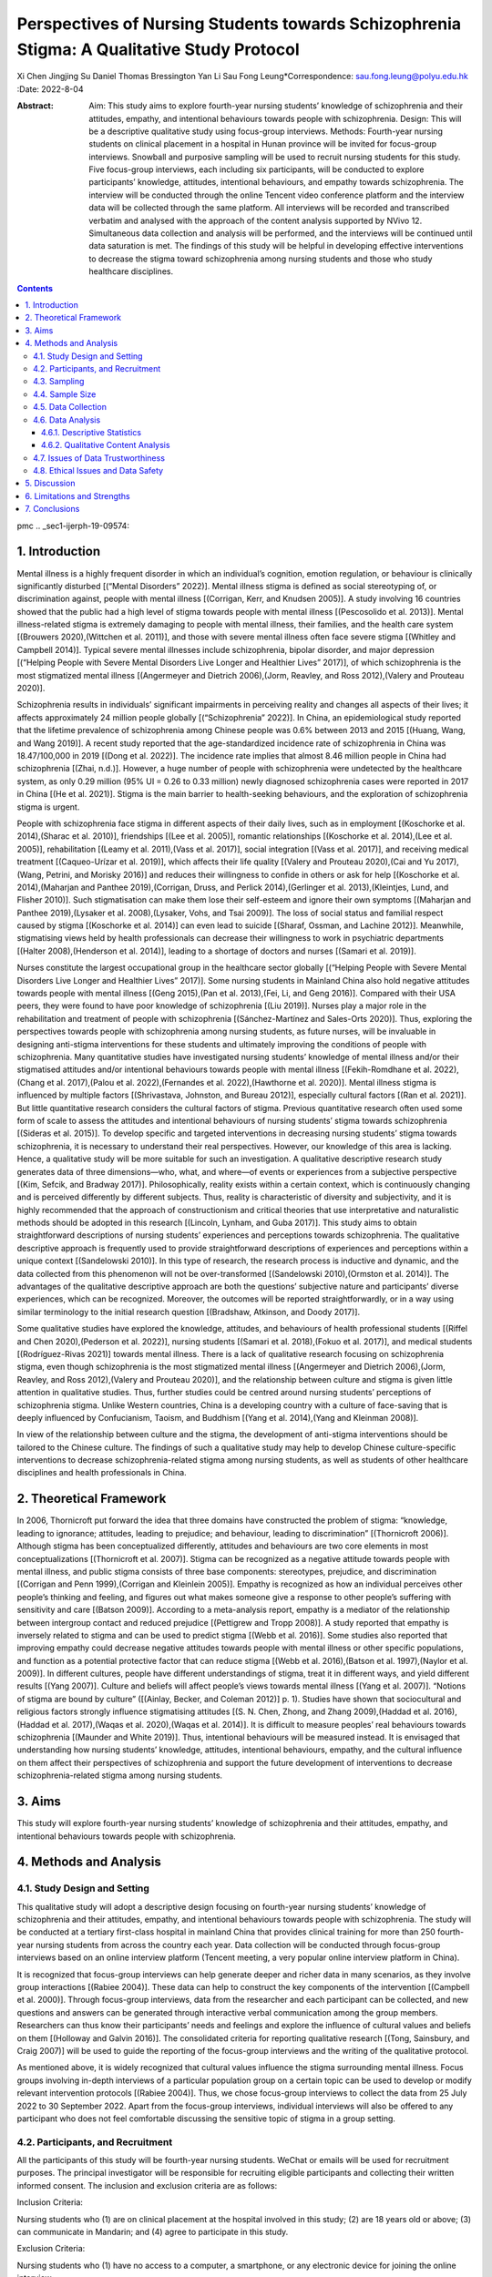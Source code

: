 ===========================================================================================
Perspectives of Nursing Students towards Schizophrenia Stigma: A Qualitative Study Protocol
===========================================================================================

Xi Chen
Jingjing Su
Daniel Thomas Bressington
Yan Li
Sau Fong Leung*Correspondence: sau.fong.leung@polyu.edu.hk
:Date: 2022-8-04

:Abstract:
   Aim: This study aims to explore fourth-year nursing students’
   knowledge of schizophrenia and their attitudes, empathy, and
   intentional behaviours towards people with schizophrenia. Design:
   This will be a descriptive qualitative study using focus-group
   interviews. Methods: Fourth-year nursing students on clinical
   placement in a hospital in Hunan province will be invited for
   focus-group interviews. Snowball and purposive sampling will be used
   to recruit nursing students for this study. Five focus-group
   interviews, each including six participants, will be conducted to
   explore participants’ knowledge, attitudes, intentional behaviours,
   and empathy towards schizophrenia. The interview will be conducted
   through the online Tencent video conference platform and the
   interview data will be collected through the same platform. All
   interviews will be recorded and transcribed verbatim and analysed
   with the approach of the content analysis supported by NVivo 12.
   Simultaneous data collection and analysis will be performed, and the
   interviews will be continued until data saturation is met. The
   findings of this study will be helpful in developing effective
   interventions to decrease the stigma toward schizophrenia among
   nursing students and those who study healthcare disciplines.


.. contents::
   :depth: 3
..

pmc
.. _sec1-ijerph-19-09574:

1. Introduction
===============

Mental illness is a highly frequent disorder in which an individual’s
cognition, emotion regulation, or behaviour is clinically significantly
disturbed [(“Mental Disorders” 2022)]. Mental illness stigma is defined
as social stereotyping of, or discrimination against, people with mental
illness [(Corrigan, Kerr, and Knudsen 2005)]. A study involving 16
countries showed that the public had a high level of stigma towards
people with mental illness [(Pescosolido et al. 2013)]. Mental
illness-related stigma is extremely damaging to people with mental
illness, their families, and the health care system [(Brouwers
2020),(Wittchen et al. 2011)], and those with severe mental illness
often face severe stigma [(Whitley and Campbell 2014)]. Typical severe
mental illnesses include schizophrenia, bipolar disorder, and major
depression [(“Helping People with Severe Mental Disorders Live Longer
and Healthier Lives” 2017)], of which schizophrenia is the most
stigmatized mental illness [(Angermeyer and Dietrich 2006),(Jorm,
Reavley, and Ross 2012),(Valery and Prouteau 2020)].

Schizophrenia results in individuals’ significant impairments in
perceiving reality and changes all aspects of their lives; it affects
approximately 24 million people globally [(“Schizophrenia” 2022)]. In
China, an epidemiological study reported that the lifetime prevalence of
schizophrenia among Chinese people was 0.6% between 2013 and 2015
[(Huang, Wang, and Wang 2019)]. A recent study reported that the
age-standardized incidence rate of schizophrenia in China was
18.47/100,000 in 2019 [(Dong et al. 2022)]. The incidence rate implies
that almost 8.46 million people in China had schizophrenia [(Zhai,
n.d.)]. However, a huge number of people with schizophrenia were
undetected by the healthcare system, as only 0.29 million (95% UI = 0.26
to 0.33 million) newly diagnosed schizophrenia cases were reported in
2017 in China [(He et al. 2021)]. Stigma is the main barrier to
health-seeking behaviours, and the exploration of schizophrenia stigma
is urgent.

People with schizophrenia face stigma in different aspects of their
daily lives, such as in employment [(Koschorke et al. 2014),(Sharac et
al. 2010)], friendships [(Lee et al. 2005)], romantic relationships
[(Koschorke et al. 2014),(Lee et al. 2005)], rehabilitation [(Leamy et
al. 2011),(Vass et al. 2017)], social integration [(Vass et al. 2017)],
and receiving medical treatment [(Caqueo-Urízar et al. 2019)], which
affects their life quality [(Valery and Prouteau 2020),(Cai and Yu
2017),(Wang, Petrini, and Morisky 2016)] and reduces their willingness
to confide in others or ask for help [(Koschorke et al. 2014),(Maharjan
and Panthee 2019),(Corrigan, Druss, and Perlick 2014),(Gerlinger et al.
2013),(Kleintjes, Lund, and Flisher 2010)]. Such stigmatisation can make
them lose their self-esteem and ignore their own symptoms [(Maharjan and
Panthee 2019),(Lysaker et al. 2008),(Lysaker, Vohs, and Tsai 2009)]. The
loss of social status and familial respect caused by stigma [(Koschorke
et al. 2014)] can even lead to suicide [(Sharaf, Ossman, and Lachine
2012)]. Meanwhile, stigmatising views held by health professionals can
decrease their willingness to work in psychiatric departments [(Halter
2008),(Henderson et al. 2014)], leading to a shortage of doctors and
nurses [(Samari et al. 2019)].

Nurses constitute the largest occupational group in the healthcare
sector globally [(“Helping People with Severe Mental Disorders Live
Longer and Healthier Lives” 2017)]. Some nursing students in Mainland
China also hold negative attitudes towards people with mental illness
[(Geng 2015),(Pan et al. 2013),(Fei, Li, and Geng 2016)]. Compared with
their USA peers, they were found to have poor knowledge of schizophrenia
[(Liu 2019)]. Nurses play a major role in the rehabilitation and
treatment of people with schizophrenia [(Sánchez-Martínez and Sales-Orts
2020)]. Thus, exploring the perspectives towards people with
schizophrenia among nursing students, as future nurses, will be
invaluable in designing anti-stigma interventions for these students and
ultimately improving the conditions of people with schizophrenia. Many
quantitative studies have investigated nursing students’ knowledge of
mental illness and/or their stigmatised attitudes and/or intentional
behaviours towards people with mental illness [(Fekih-Romdhane et al.
2022),(Chang et al. 2017),(Palou et al. 2022),(Fernandes et al.
2022),(Hawthorne et al. 2020)]. Mental illness stigma is influenced by
multiple factors [(Shrivastava, Johnston, and Bureau 2012)], especially
cultural factors [(Ran et al. 2021)]. But little quantitative research
considers the cultural factors of stigma. Previous quantitative research
often used some form of scale to assess the attitudes and intentional
behaviours of nursing students’ stigma towards schizophrenia [(Sideras
et al. 2015)]. To develop specific and targeted interventions in
decreasing nursing students’ stigma towards schizophrenia, it is
necessary to understand their real perspectives. However, our knowledge
of this area is lacking. Hence, a qualitative study will be more
suitable for such an investigation. A qualitative descriptive research
study generates data of three dimensions—who, what, and where—of events
or experiences from a subjective perspective [(Kim, Sefcik, and Bradway
2017)]. Philosophically, reality exists within a certain context, which
is continuously changing and is perceived differently by different
subjects. Thus, reality is characteristic of diversity and subjectivity,
and it is highly recommended that the approach of constructionism and
critical theories that use interpretative and naturalistic methods
should be adopted in this research [(Lincoln, Lynham, and Guba 2017)].
This study aims to obtain straightforward descriptions of nursing
students’ experiences and perceptions towards schizophrenia. The
qualitative descriptive approach is frequently used to provide
straightforward descriptions of experiences and perceptions within a
unique context [(Sandelowski 2010)]. In this type of research, the
research process is inductive and dynamic, and the data collected from
this phenomenon will not be over-transformed [(Sandelowski
2010),(Ormston et al. 2014)]. The advantages of the qualitative
descriptive approach are both the questions’ subjective nature and
participants’ diverse experiences, which can be recognized. Moreover,
the outcomes will be reported straightforwardly, or in a way using
similar terminology to the initial research question [(Bradshaw,
Atkinson, and Doody 2017)].

Some qualitative studies have explored the knowledge, attitudes, and
behaviours of health professional students [(Riffel and Chen
2020),(Pederson et al. 2022)], nursing students [(Samari et al.
2018),(Fokuo et al. 2017)], and medical students [(Rodríguez-Rivas
2021)] towards mental illness. There is a lack of qualitative research
focusing on schizophrenia stigma, even though schizophrenia is the most
stigmatized mental illness [(Angermeyer and Dietrich 2006),(Jorm,
Reavley, and Ross 2012),(Valery and Prouteau 2020)], and the
relationship between culture and stigma is given little attention in
qualitative studies. Thus, further studies could be centred around
nursing students’ perceptions of schizophrenia stigma. Unlike Western
countries, China is a developing country with a culture of face-saving
that is deeply influenced by Confucianism, Taoism, and Buddhism [(Yang
et al. 2014),(Yang and Kleinman 2008)].

In view of the relationship between culture and the stigma, the
development of anti-stigma interventions should be tailored to the
Chinese culture. The findings of such a qualitative study may help to
develop Chinese culture-specific interventions to decrease
schizophrenia-related stigma among nursing students, as well as students
of other healthcare disciplines and health professionals in China.

.. _sec2-ijerph-19-09574:

2. Theoretical Framework
========================

In 2006, Thornicroft put forward the idea that three domains have
constructed the problem of stigma: “knowledge, leading to ignorance;
attitudes, leading to prejudice; and behaviour, leading to
discrimination” [(Thornicroft 2006)]. Although stigma has been
conceptualized differently, attitudes and behaviours are two core
elements in most conceptualizations [(Thornicroft et al. 2007)]. Stigma
can be recognized as a negative attitude towards people with mental
illness, and public stigma consists of three base components:
stereotypes, prejudice, and discrimination [(Corrigan and Penn
1999),(Corrigan and Kleinlein 2005)]. Empathy is recognized as how an
individual perceives other people’s thinking and feeling, and figures
out what makes someone give a response to other people’s suffering with
sensitivity and care [(Batson 2009)]. According to a meta-analysis
report, empathy is a mediator of the relationship between intergroup
contact and reduced prejudice [(Pettigrew and Tropp 2008)]. A study
reported that empathy is inversely related to stigma and can be used to
predict stigma [(Webb et al. 2016)]. Some studies also reported that
improving empathy could decrease negative attitudes towards people with
mental illness or other specific populations, and function as a
potential protective factor that can reduce stigma [(Webb et al.
2016),(Batson et al. 1997),(Naylor et al. 2009)]. In different cultures,
people have different understandings of stigma, treat it in different
ways, and yield different results [(Yang 2007)]. Culture and beliefs
will affect people’s views towards mental illness [(Yang et al. 2007)].
“Notions of stigma are bound by culture” ([(Ainlay, Becker, and Coleman
2012)] p. 1). Studies have shown that sociocultural and religious
factors strongly influence stigmatising attitudes [(S. N. Chen, Zhong,
and Zhang 2009),(Haddad et al. 2016),(Haddad et al. 2017),(Waqas et al.
2020),(Waqas et al. 2014)]. It is difficult to measure peoples’ real
behaviours towards schizophrenia [(Maunder and White 2019)]. Thus,
intentional behaviours will be measured instead. It is envisaged that
understanding how nursing students’ knowledge, attitudes, intentional
behaviours, empathy, and the cultural influence on them affect their
perspectives of schizophrenia and support the future development of
interventions to decrease schizophrenia-related stigma among nursing
students.

.. _sec3-ijerph-19-09574:

3. Aims
=======

This study will explore fourth-year nursing students’ knowledge of
schizophrenia and their attitudes, empathy, and intentional behaviours
towards people with schizophrenia.

.. _sec4-ijerph-19-09574:

4. Methods and Analysis
=======================

.. _sec4dot1-ijerph-19-09574:

4.1. Study Design and Setting
-----------------------------

This qualitative study will adopt a descriptive design focusing on
fourth-year nursing students’ knowledge of schizophrenia and their
attitudes, empathy, and intentional behaviours towards people with
schizophrenia. The study will be conducted at a tertiary first-class
hospital in mainland China that provides clinical training for more than
250 fourth-year nursing students from across the country each year. Data
collection will be conducted through focus-group interviews based on an
online interview platform (Tencent meeting, a very popular online
interview platform in China).

It is recognized that focus-group interviews can help generate deeper
and richer data in many scenarios, as they involve group interactions
[(Rabiee 2004)]. These data can help to construct the key components of
the intervention [(Campbell et al. 2000)]. Through focus-group
interviews, data from the researcher and each participant can be
collected, and new questions and answers can be generated through
interactive verbal communication among the group members. Researchers
can thus know their participants’ needs and feelings and explore the
influence of cultural values and beliefs on them [(Holloway and Galvin
2016)]. The consolidated criteria for reporting qualitative research
[(Tong, Sainsbury, and Craig 2007)] will be used to guide the reporting
of the focus-group interviews and the writing of the qualitative
protocol.

As mentioned above, it is widely recognized that cultural values
influence the stigma surrounding mental illness. Focus groups involving
in-depth interviews of a particular population group on a certain topic
can be used to develop or modify relevant intervention protocols
[(Rabiee 2004)]. Thus, we chose focus-group interviews to collect the
data from 25 July 2022 to 30 September 2022. Apart from the focus-group
interviews, individual interviews will also be offered to any
participant who does not feel comfortable discussing the sensitive topic
of stigma in a group setting.

.. _sec4dot2-ijerph-19-09574:

4.2. Participants, and Recruitment
----------------------------------

All the participants of this study will be fourth-year nursing students.
WeChat or emails will be used for recruitment purposes. The principal
investigator will be responsible for recruiting eligible participants
and collecting their written informed consent. The inclusion and
exclusion criteria are as follows:

Inclusion Criteria:

Nursing students who (1) are on clinical placement at the hospital
involved in this study; (2) are 18 years old or above; (3) can
communicate in Mandarin; and (4) agree to participate in this study.

Exclusion Criteria:

Nursing students who (1) have no access to a computer, a smartphone, or
any electronic device for joining the online interview.

.. _sec4dot3-ijerph-19-09574:

4.3. Sampling
-------------

“In focus-group research, the strategy is to use purposeful sampling
whereby the researcher selects participants based on the purpose of the
study [(Holloway and Galvin 2016)] p. 452.” To gain rich information and
to achieve maximum variation sampling from the participant, we will
enrol fourth-year nursing students who satisfy the criteria and, if
possible: (1) have contact experience with people with schizophrenia or
mental illness, (2) are of male gender (most nursing students are
female; thus, we want to enrol some male nursing students), (3) come
from different provinces (it would be best to include some from ethnic
minority groups), and (4) are very interested in studying mental health
and willing to discuss their perspectives on our research topic.
However, due to the COVID-19 pandemic and without contact information
for the potential participants, it will be challenging and difficult to
recruit a purposeful sample. Thus, the initial participant recruitment
will adopt the snowball sampling method. Interested nursing students
will be recruited through the affiliation of the principal investigator
with a nursing college which can promote the study.

If possible, we will also ask the participants to help us recruit their
peers who can meet the inclusion criteria of the aforementioned
purposeful sampling.

.. _sec4dot4-ijerph-19-09574:

4.4. Sample Size
----------------

A sample size of 4–12 participants is recommended for focus-group
interviews. However, as it will be challenging to manage more than 12
participants in online focus-group interviews, we will divide the
participants into two or three independent focus groups [(Nyumba et al.
2018)], with six participants per group [(Holloway and Galvin 2016)]. It
is suggested that data collection should be controlled as data
collection after data saturation leads to a waste of time and resources
[(Marshall et al. 2013)]; therefore, concurrent data analysis will be
adopted. Data saturation determines the sample size; thus, an exact
sample size cannot be determined before the focus-group interviews
[(Lincoln and Guba 1985)]. It is reported that the first 5–6
participants produce the majority of new information in the dataset,
while little information is gained from the later participants, and
80–92% of early information is identified within the dataset from the
first 10 participants [(Guest, Namey, and Chen 2020)]. Little new
information will be collected when the sample size is close to 20
interviews [(Baker and Edwards 2012)]. Thus, we expect around 5 groups
of focus-group interviews (about 30 participants) will achieve data
saturation, (i.e., when no new codes or themes emerge). The focus-group
interviews will be stopped upon reaching data saturation.

.. _sec4dot5-ijerph-19-09574:

4.5. Data Collection
--------------------

An interview guide will be prepared for focus-group interviews based on
a literature review and a research-group discussion. To make the
interview questions clearer and easier to understand for nursing
students, pilot interviews were used to collect suggestions about the
interview questions, and then the interview guide was adjusted. The
details of the questions included in the interview guide are provided in
`Table 1 <#ijerph-19-09574-t001>`__.

Tencent Video Conference will be used to conduct and record the online
focus-group interviews. A sociodemographic questionnaire will be used to
collect participants’ demographic information. The principal researcher,
who has received postgraduate research training, will conduct the
focus-group interviews. Meanwhile, one research assistant will use field
notes to record the non-verbal expressions and emotional states of all
of the participants. Since this will be an online focus-group interview,
all participants are free to choose a comfortable place for themselves
during the interview. When the interview starts, some warm-up questions
will be raised first to build rapport between all participants. Each
focus group interview will last approximately 1–1.5 h. All of the
interviews will be recorded and transcribed. A research assistant and
the principal researcher will check the transcripts’ accuracy by
comparing the transcripts word-by-word with the recorded videos
independently. They will compare the difference between the two versions
and check the video recording together before agreeing on a final
version. The final version of the transcripts will be shared with the
participants to correct any discrepancies and provide additional
clarification that might improve data accuracy. Non-verbal responses
will also be recorded in the transcripts [(Creswell 2013)].

.. _sec4dot6-ijerph-19-09574:

4.6. Data Analysis
------------------

Data analysis will be conducted after completing the data transcripts
and the coding will be done as early as possible. The principal
researcher will read the transcription many times to ensure his
familiarity with the data, which will be helpful for the subsequent data
analysis. The dimensions of analysis will rely on the interview data and
focus on the specific objectives to explore participants’ knowledge,
attitudes, empathy, and intentional behaviours towards people with
schizophrenia.

.. _sec4dot6dot1-ijerph-19-09574:

4.6.1. Descriptive Statistics
~~~~~~~~~~~~~~~~~~~~~~~~~~~~~

The demographic characteristics of the participants will be presented
with descriptive statistics, including means, standard deviations, and
percentages, where appropriate.

.. _sec4dot6dot2-ijerph-19-09574:

4.6.2. Qualitative Content Analysis
~~~~~~~~~~~~~~~~~~~~~~~~~~~~~~~~~~~

Content analysis is widely used in qualitative research to discover the
underlying meaning of words by quantification [(Renz, Carrington, and
Badger 2018)]. An inductive approach will be used for content analysis
in this study, as it involves detailed readings of the raw data to
derive concepts and themes, which allows findings to emerge directly
from the analysis of the raw data, rather than from a priori
expectations or models [(Thomas 2006)]. Furthermore, in qualitative
content analysis, systematic coding is used to describe the meaning of
the qualitative data [(Assarroudi et al. 2018)]; the two most common
approaches are manifest content and latent content analyses
[(Kleinheksel et al. 2020)]. Manifest content analysis involves
examining the surface structure of the text, while latent content
analysis involves exploring hidden meanings of the text [(Bengtsson
2016)]. Both manifest content and latent content analyses have
advantages in text interpretation, and a combination of both may ensure
more consistent and accurate findings than either approach alone
[(Bengtsson 2016),(Vaismoradi, Turunen, and Bondas 2013)]. Thus, both
types of content analysis will be adopted in this study to understand
participants’ true views about schizophrenia. Simultaneous qualitative
data collection and analysis have been reported to enhance the depth and
quality of data analysis [(Gibbs 2018)]. Thus, concurrent data analysis
will be used in the interviews, and the interviews will be stopped upon
reaching data saturation.

The five steps of qualitative content analysis are described below: data
preparing and organising, reading and memoing, data coding, generating
categories, and presenting the description and themes [(Creswell 2013)].

NVivo 12, a qualitative data analysis software, will be used to manage
the data. An experienced qualitative researcher will also be invited to
code the transcripts independently, and the coding outcomes of the
principal researcher and the qualitative researcher will be compared. If
some disagreement occurs, the research team will discuss the themes and
findings, and make modifications until a consensus is reached. An
outline of this focus-group interview study is shown in `Figure
1 <#ijerph-19-09574-f001>`__.

.. _sec4dot7-ijerph-19-09574:

4.7. Issues of Data Trustworthiness
-----------------------------------

Qualitative validity refers to the extent to which the study findings
are accurate at every step of the analysis, while qualitative
reliability refers to the extent to which the study findings are
consistent between different researchers and projects [(Gibbs 2018)].
Credibility, dependability, transferability, and confirmability are the
four criteria that determine the trustworthiness of a rigorous
qualitative study [(Lincoln and Guba 1986)]. Peer-debriefing,
member-checking, and all interview data will be transcribed into Chinese
by a research assistant independently. Different categories and
subcategories will be established after all data are analysed, and the
research findings will be translated into English. This process will
help to decrease the loss of meaning during translation and thus improve
the credibility of the findings [(H.-Y. Chen and Boore 2010)]. A sound
audit trail and analytical memos will be maintained, and details of each
step of the study will be recorded to ensure the dependability of this
study. The information on the demographic and clinical characteristics
and study context will be provided in detail, and the transferability of
the findings will be increased in this study [(Anney 2014)]. The
researcher will reflect upon his actions to determine whether he has
provided any misleading cues to the participants. Meanwhile, a research
assistant will examine the video recordings of the interviews to
identify any instances where the researcher might have manipulated the
participants’ responses. Peer-debriefing will be used to examine the
data-analysis process. Two trained research assistants will examine the
processes of discussion and analysis to improve the confirmability of
the data [(Elo et al. 2014)].

.. _sec4dot8-ijerph-19-09574:

4.8. Ethical Issues and Data Safety
-----------------------------------

Ethical approval has been obtained from the Research Ethics Committee of
The Hong Kong Polytechnic University (HSEARS20220127002 on 22 February
2022) and the Research Ethics Committee of the Hospital (KE202203129 on
18 March 2022) to conduct this study. Written informed consent will be
obtained from eligible participants before data collection. Before
filling in the information sheet, the participants will be reminded of
the voluntary nature of their participation in the study, and their
right to withdraw from the study at any time without any consequences
for their clinical rotation. All information of the participants will be
kept confidential and destroyed three years after completing the study.

.. _sec5-ijerph-19-09574:

5. Discussion
=============

Exploring nursing students’ perspectives of schizophrenia stigma is a
significant research topic, due to the lack of relevant knowledge. The
findings of this qualitative study can inform the development of a
Chinese culture-specific intervention to decrease schizophrenia-related
stigma in China. Focus-group dynamic interaction is one of the methods
to deal with sensitive, potential, and unpredictable questions within a
group interview setting [(Sim and Waterfield 2019)], whereas individual
interviews may gain profound and accurate information of sensitive
issues from participants. Most of our participants will be interviewed
in focus groups as Chinese students might feel shy to express their
opinions over a sensitive topic and would feel more at ease when
accompanied by peers [(Lo 2019)]. However, given the face-saving
tendencies of some Chinese people [(Yang and Kleinman 2008)], we will
also consider offering individual interviews for students who feel
uncomfortable with a focus-group interview. To ensure the data
trustworthiness of this study, particular attention will be paid to data
coding and data analysis, as highlighted in the earlier sessions. All
interviews will be strictly transcribed by the principal researcher and
a research assistant into written form to avoid the loss of information.
Agreement on the codes and themes will be ensured among the research
team members. More importantly, we will invite our participants to
examine the findings of this data analysis and determine whether these
findings reflect their real perspectives or opinions.

.. _sec6-ijerph-19-09574:

6. Limitations and Strengths
============================

Nursing students with strong stigmatised views towards people with
schizophrenia may be unwilling to participate in this study due to
perceptions related to social desirability. This could lead to bias in
participant recruitment. In addition, only fourth-year nursing students
(from different universities) will be included in the focus-group
interviews in view of the students’ theoretical knowledge of mental
health. Thus, our sample may not be representative of the whole nursing
student population spanning all degree years. However, the fourth year
is the final year of the nursing degree, when nursing students’ stigma
towards people with schizophrenia may affect their choice of nursing
specialisation and their care for such patients in the years to come.
Thus, we believe that exclusively including fourth-year nursing students
is a potential strength of this study, as its results may guide the
development of specific interventions to decrease these students’ stigma
towards schizophrenia and encourage more graduating nurses to work in
mental health departments.

.. _sec7-ijerph-19-09574:

7. Conclusions
==============

To the best of our knowledge, this study will be the first to explore
the perceived effect of Chinese culture on the stigma towards
schizophrenia among nursing students. The study findings will inform the
development of culture-specific interventions to decrease this stigma in
Chinese nursing students and the nursing workforce. The findings may
also stimulate the development of such interventions for decreasing the
stigma towards other mental illnesses among nursing students, as well as
students of other healthcare disciplines and health professionals in
China.

All the authors contributed to the design and methodology of this study.
X.C. drafted the initial version of this manuscript and all the other
authors were involved in the writing, reviewing, and editing. All
authors have read and agreed to the published version of the manuscript.

The study was conducted in accordance with the Declaration of Helsinki,
and approved by the Ethics Committee of the Hong Kong Polytechnic
University (protocol code HSEARS20220127002) and Xiang Ya Hospital
(protocol code KE202203129) for studies involving humans.

Informed consent will be obtained from all participants involved in the
study.

This statement can be excluded as the study did not report any data.

The authors have no conflict of interest to declare.

.. figure:: ijerph-19-09574-g001
   :alt: Outline of the focus-group interview study.
   :name: ijerph-19-09574-f001

   Outline of the focus-group interview study.

.. container:: table-wrap
   :name: ijerph-19-09574-t001

   ijerph-19-09574-t001_Table 1

   .. container:: caption

      .. rubric:: 

      Interview guide of the focus groups.

   +-----+---------------------------------------------------------------+
   | 1.  | What is your understanding of schizophrenia (SZ)? (Probe:     |
   |     | causal factors, manifestation, prognosis; where did you       |
   |     | obtain such information?)                                     |
   +-----+---------------------------------------------------------------+
   | 2.  | What do you think about the life of people with SZ? (Probe:   |
   |     | social support > intimate relationship > education > working) |
   +-----+---------------------------------------------------------------+
   | 3.  | What are your experiences of interacting with people with SZ  |
   |     | or mental illness? (If no personal encounter, any story you   |
   |     | have heard?) [When > what happened > who > what did you say > |
   |     | How do you feel]?.                                            |
   +-----+---------------------------------------------------------------+
   | 4.  | How do you think Chinese people view schizophrenia compared   |
   |     | to people from Western countries?                             |
   +-----+---------------------------------------------------------------+
   | 5.  | What do you think of the views of traditional Chinese culture |
   |     | and religion on schizophrenia? [How do Confucianism, Taoism,  |
   |     | and Buddhism view and deal with schizophrenia > According to  |
   |     | the idea of traditional Chinese culture and religion, what    |
   |     | are the causes of schizophrenia and how to deal with it?]     |
   +-----+---------------------------------------------------------------+
   | 6.  | How do you perceive the stigma often encountered by people    |
   |     | with schizophrenia?                                           |
   +-----+---------------------------------------------------------------+
   | 7.  | What do you think are the main factors causing the stigma of  |
   |     | schizophrenia?                                                |
   +-----+---------------------------------------------------------------+
   | 8.  | What do you think of caring for people with schizophrenia?    |
   +-----+---------------------------------------------------------------+
   | 9.  | From your view, how could an intervention program be used to  |
   |     | decrease the stigma of schizophrenia?                         |
   +-----+---------------------------------------------------------------+
   | 10. | If you need to take part in a contact activity with people    |
   |     | recovering from schizophrenia, what kind of activity will you |
   |     | recommend?                                                    |
   +-----+---------------------------------------------------------------+
   | 11. | What do you think of becoming a mental health nurse? (What    |
   |     | are the motivations and barriers?)                            |
   +-----+---------------------------------------------------------------+
   | 12. | What are your suggestions to attract nursing students to work |
   |     | in the psychiatric department?                                |
   +-----+---------------------------------------------------------------+

.. container:: references csl-bib-body hanging-indent
   :name: refs

   .. container:: csl-entry
      :name: ref-B70-ijerph-19-09574

      Ainlay, S.C., G. Becker, and L.M. Coleman. 2012. *The Dilemma of
      Difference: A Multidisciplinary View of Stigma (Perspectives in
      Social Psychology)*. Berlin/Heidelberg, Germany: Springer.

   .. container:: csl-entry
      :name: ref-B8-ijerph-19-09574

      Angermeyer, M.C., and S. Dietrich. 2006. “Public Beliefs about and
      Attitudes Towards People with Mental Illness: A Review of
      Population Studies.” *Acta Psychiatr. Scand.* 113: 163–79.
      https://doi.org/10.1111/j.1600-0447.2005.00699.x.

   .. container:: csl-entry
      :name: ref-B96-ijerph-19-09574

      Anney, V.N. 2014. “Ensuring the Quality of the Findings of
      Qualitative Research: Looking at Trustworthiness Criteria.” *J.
      Emerg. Trends Educ. Res. Policy Stud.* 5: 272–81.

   .. container:: csl-entry
      :name: ref-B89-ijerph-19-09574

      Assarroudi, A., F. Heshmati Nabavi, M.R. Armat, A. Ebadi, and M.
      Vaismoradi. 2018. “Directed Qualitative Content Analysis: The
      Description and Elaboration of Its Underpinning Methods and Data
      Analysis Process.” *J. Res. Nurs.* 23: 42–55.
      https://doi.org/10.1177/1744987117741667.

   .. container:: csl-entry
      :name: ref-B85-ijerph-19-09574

      Baker, S.E., and R. Edwards. 2012. “National Centre for Research
      Methods Review Paper.” 2012.

   .. container:: csl-entry
      :name: ref-B63-ijerph-19-09574

      Batson, C.D. 2009. *These Things Called Empathy: Eight Related but
      Distinct Phenomena*. Edited by J. Decety and W. Ickes. *The Social
      Neuroscience of Empathy*. Cambridge, MA, USA: MIT Press.

   .. container:: csl-entry
      :name: ref-B66-ijerph-19-09574

      Batson, C.D., M.P. Polycarpou, E. Harmon-Jones, H.J. Imhoff, E.C.
      Mitchener, L.L. Bednar, T.R. Klein, and L. Highberger. 1997.
      “Empathy and Attitudes: Can Feeling for a Member of a Stigmatized
      Group Improve Feelings Toward the Group?” *J. Personal. Soc.
      Psychol.* 72: 105–18. https://doi.org/10.1037/0022-3514.72.1.105.

   .. container:: csl-entry
      :name: ref-B91-ijerph-19-09574

      Bengtsson, M. 2016. “How to Plan and Perform a Qualitative Study
      Using Content Analysis.” *NursingPlus Open* 2: 8–14.
      https://doi.org/10.1016/j.npls.2016.01.001.

   .. container:: csl-entry
      :name: ref-B51-ijerph-19-09574

      Bradshaw, C., S. Atkinson, and O. Doody. 2017. “Employing a
      Qualitative Description Approach in Health Care Research.” *Glob.
      Qual. Nurs. Res.* 4: 1–8.
      https://doi.org/10.1177/2333393617742282.

   .. container:: csl-entry
      :name: ref-B4-ijerph-19-09574

      Brouwers, E.P.M. 2020. “Social Stigma Is an Underestimated
      Contributing Factor to Unemployment in People with Mental Illness
      or Mental Health Issues: Position Paper and Future Directions.”
      *BMC Psychol.* 8. https://doi.org/10.1186/s40359-020-00399-0.

   .. container:: csl-entry
      :name: ref-B22-ijerph-19-09574

      Cai, C.F., and L.P. Yu. 2017. “Quality of Life in Patients With
      Schizophrenia in China Relationships Among Demographic
      Characteristics, Psychosocial Variables, and Symptom Severity.”
      *J. Psychosoc. Nurs. Ment. Health Serv.* 55: 48–54.
      https://doi.org/10.3928/02793695-20170627-03.

   .. container:: csl-entry
      :name: ref-B78-ijerph-19-09574

      Campbell, M., R. Fitzpatrick, A. Haines, A.L. Kinmonth, P.
      Sandercock, D. Spiegelhalter, and P. Tyrer. 2000. “Framework for
      Design and Evaluation of Complex Interventions to Improve Health.”
      *BMJ* 321: 694–96. https://doi.org/10.1136/bmj.321.7262.694.

   .. container:: csl-entry
      :name: ref-B21-ijerph-19-09574

      Caqueo-Urízar, A., L. Boyer, A. Urzúa, and D.R. Williams. 2019.
      “Self-Stigma in Patients with Schizophrenia: A Multicentric Study
      from Three Latin-America Countries.” *Soc. Psychiatry* 54: 905–9.
      https://doi.org/10.1007/s00127-019-01671-4.

   .. container:: csl-entry
      :name: ref-B40-ijerph-19-09574

      Chang, S., H.L. Ong, E. Seow, B.Y. Chua, E. Abdin, E. Samari, W.L.
      Teh, S.A. Chong, and M. Subramaniam. 2017. “Stigma Towards Mental
      Illness Among Medical and Nursing Students in Singapore: A
      Cross-Sectional Study.” *BMJ Open* 7.
      https://doi.org/10.1136/bmjopen-2017-018099.

   .. container:: csl-entry
      :name: ref-B95-ijerph-19-09574

      Chen, H.-Y., and J.R. Boore. 2010. “Translation and
      Back-Translation in Qualitative Nursing Research: Methodological
      Review.” *J. Clin. Nurs.* 19: 234–39.
      https://doi.org/10.1111/j.1365-2702.2009.02896.x.

   .. container:: csl-entry
      :name: ref-B71-ijerph-19-09574

      Chen, S.N., W. Zhong, and J. Zhang. 2009. “Stigma and
      Schizophrenia.” *Lancet* 373.
      https://doi.org/10.1016/S0140-6736(09)60764-9.

   .. container:: csl-entry
      :name: ref-B25-ijerph-19-09574

      Corrigan, P.W., B.G. Druss, and D.A. Perlick. 2014. “The Impact of
      Mental Illness Stigma on Seeking and Participating in Mental
      Health Care.” *Psychol. Sci. Public Interes* 15: 37–70.
      https://doi.org/10.1177/1529100614531398.

   .. container:: csl-entry
      :name: ref-B2-ijerph-19-09574

      Corrigan, P.W., A. Kerr, and L. Knudsen. 2005. “The Stigma of
      Mental Illness: Explanatory Models and Methods for Change.” *Appl.
      Prev. Psychol.* 11: 179–90.
      https://doi.org/10.1016/j.appsy.2005.07.001.

   .. container:: csl-entry
      :name: ref-B62-ijerph-19-09574

      Corrigan, P.W., and P. Kleinlein. 2005. *The Impact of Mental
      Illness Stigma*. *On the Stigma of Mental Illness: Practical
      Strategies for Research and Social Change*. Washington, DC, USA:
      American Psychological Association.

   .. container:: csl-entry
      :name: ref-B61-ijerph-19-09574

      Corrigan, P.W., and D.L. Penn. 1999. “Lessons from Social
      Psychology on Discrediting Psychiatric Stigma.” *Am. Psychol.* 54:
      765–76. https://doi.org/10.1037/0003-066X.54.9.765.

   .. container:: csl-entry
      :name: ref-B86-ijerph-19-09574

      Creswell, J.W. 2013. *Qualitative Inquiry and Research Design:
      Choosing Among Five Approaches*. London, UK: SAGE Publications,
      Inc.

   .. container:: csl-entry
      :name: ref-B13-ijerph-19-09574

      Dong, W., Y. Liu, J. Sun, Y. Liu, Z. Sun, and R. Bai. 2022.
      “Temporal Trends in the Incidence and Disability Adjusted Life
      Years of Schizophrenia in China Over 30 Years.” *Front.
      Psychiatry* 13. https://doi.org/10.3389/fpsyt.2022.831188.

   .. container:: csl-entry
      :name: ref-B97-ijerph-19-09574

      Elo, S., M. Kääriäinen, O. Kanste, T. Pölkki, K. Utriainen, and H.
      Kyngäs. 2014. “Qualitative Content Analysis: A Focus on
      Trustworthiness.” *Sage Open* 4.
      https://doi.org/10.1177/2158244014522633.

   .. container:: csl-entry
      :name: ref-B36-ijerph-19-09574

      Fei, Y., F.F. Li, and L. Geng. 2016. “A Comparative Study on
      Mental Illness Attitudes Between Psychiatric Clinical Nurses and
      Health School Nurse Students.” *Chin. J. Mod. Nurs.* 22: 3201–4.

   .. container:: csl-entry
      :name: ref-B39-ijerph-19-09574

      Fekih-Romdhane, F., M. Saidi, M.A. Chaabane, and M. Cheour. 2022.
      “Knowledge, Attitude and Behaviours Toward People with Mental
      Illness Among Tunisian Nursing Students and Nonhealth Care
      Students: A Cross-Sectional Study.” *Collegian* 29: 500–509.
      https://doi.org/10.1016/j.colegn.2021.11.006.

   .. container:: csl-entry
      :name: ref-B42-ijerph-19-09574

      Fernandes, J.B., C. Família, C. Castro, and A. Simões. 2022.
      “Stigma Towards People with Mental Illness Among Portuguese
      Nursing Students.” *J. Pers. Med.* 12.
      https://doi.org/10.3390/jpm12030326.

   .. container:: csl-entry
      :name: ref-B55-ijerph-19-09574

      Fokuo, J.K., V. Goldrick, J. Rossetti, C. Wahlstrom, C. Kocurek,
      J. Larson, and P. Corrigan. 2017. “Decreasing the Stigma of Mental
      Illness Through a Student-Nurse Mentoring Program: A Qualitative
      Study.” *Community Ment. Health J.* 53: 257–65.
      https://doi.org/10.1007/s10597-016-0016-4.

   .. container:: csl-entry
      :name: ref-B34-ijerph-19-09574

      Geng, X. 2015. “Investigation of Mental Health Related Attitude
      Among Nursing Students: Description and Influential Factors.”
      *Chin. J. Nurs.* 50: 1217–21.

   .. container:: csl-entry
      :name: ref-B26-ijerph-19-09574

      Gerlinger, G., M. Hauser, M. De Hert, K. Lacluyse, M. Wampers, and
      C.U. Correll. 2013. “Personal Stigma in Schizophrenia Spectrum
      Disorders: A Systematic Review of Prevalence Rates, Correlates,
      Impact and Interventions.” *World Psychiatry* 12: 155–64.
      https://doi.org/10.1002/wps.20040.

   .. container:: csl-entry
      :name: ref-B93-ijerph-19-09574

      Gibbs, G.R. 2018. *Analyzing Qualitative Data (Qualitative
      Research Kit)*. London, UK: SAGE Publications Ltd.

   .. container:: csl-entry
      :name: ref-B84-ijerph-19-09574

      Guest, G., E. Namey, and M. Chen. 2020. “A Simple Method to Assess
      and Report Thematic Saturation in Qualitative Research.” *PLoS
      ONE* 15. https://doi.org/10.1371/journal.pone.0232076.

   .. container:: csl-entry
      :name: ref-B72-ijerph-19-09574

      Haddad, M., A. Waqas, W. Qayyum, M. Shams, and S. Malik. 2016.
      “The Attitudes and Beliefs of Pakistani Medical Practitioners
      about Depression: A Cross-Sectional Study in Lahore Using the
      Revised Depression Attitude Questionnaire (R-DAQ).” *BMC
      Psychiatry* 16. https://doi.org/10.1186/s12888-016-1069-1.

   .. container:: csl-entry
      :name: ref-B73-ijerph-19-09574

      Haddad, M., A. Waqas, A.B. Sukhera, and A.Z. Tarar. 2017. “The
      Psychometric Characteristics of the Revised Depression Attitude
      Questionnaire (R-DAQ) in Pakistani Medical Practitioners: A
      Cross-Sectional Study of Doctors in Lahore.” *BMC Res. Notes* 10.
      https://doi.org/10.1186/s13104-017-2652-3.

   .. container:: csl-entry
      :name: ref-B31-ijerph-19-09574

      Halter, M.J. 2008. “Perceived Characteristics of Psychiatric
      Nurses: Stigma by Association.” *Arch. Psychiatr. Nurs.* 22:
      20–26. https://doi.org/10.1016/j.apnu.2007.03.003.

   .. container:: csl-entry
      :name: ref-B43-ijerph-19-09574

      Hawthorne, A., R. Fagan, E. Leaver, J. Baxter, P. Logan, and A.
      Snowden. 2020. “Undergraduate Nursing and Midwifery Student’s
      Attitudes to Mental Illness.” *Nurs. Open* 7: 1118–28.
      https://doi.org/10.1002/nop2.494.

   .. container:: csl-entry
      :name: ref-B15-ijerph-19-09574

      He, H.R., Q.Q. Liu, N. Li, L.Y. Guo, F.J. Gao, L. Bai, F. Gao, and
      J. Lyu. 2021. “Trends in the Incidence and DALYs of Schizophrenia
      at the Global, Regional and National Levels: Results from the
      Global Burden of Disease Study 2017.” *Epidemiol. Psychiatr. Sci.*
      30. https://doi.org/10.1017/S2045796021000184.

   .. container:: csl-entry
      :name: ref-B7-ijerph-19-09574

      “Helping People with Severe Mental Disorders Live Longer and
      Healthier Lives.” 2017. 2017.

   .. container:: csl-entry
      :name: ref-B32-ijerph-19-09574

      Henderson, C., J. Noblett, H. Parke, S. Clement, A. Caffrey, O.
      Gale-Grant, B. Schulze, B. Druss, and G. Thornicroft. 2014.
      “Mental Health-Related Stigma in Health Care and Mental
      Health-Care Settings.” *Lancet Psychiatry* 1: 467–82.
      https://doi.org/10.1016/S2215-0366(14)00023-6.

   .. container:: csl-entry
      :name: ref-B79-ijerph-19-09574

      Holloway, I., and K. Galvin. 2016. *Qualitative Research in
      Nursing and Healthcare*. Hoboken, NJ, USA: Wiley-Blackwell.

   .. container:: csl-entry
      :name: ref-B12-ijerph-19-09574

      Huang, Y., Y. Wang, and H. Wang. 2019. “Prevalence of Mental
      Disorders in China: A Cross-Sectional Epidemiological Study.”
      *Lancet Psychiatry* 6: 211–24.
      https://doi.org/10.1016/S2215-0366(18)30511-X.

   .. container:: csl-entry
      :name: ref-B9-ijerph-19-09574

      Jorm, A.F., N. Reavley, and A.M. Ross. 2012. “Belief in the
      Dangerousness of People with Mental Disorders: A Review.” *Aust.
      N. Z. J. Psychiatry* 46: 1029–45.
      https://doi.org/10.1177/0004867412442406.

   .. container:: csl-entry
      :name: ref-B47-ijerph-19-09574

      Kim, H., J. Sefcik, and C. Bradway. 2017. “Characteristics of
      Qualitative Descriptive Studies: A Systematic Review.” *Res. Nurs.
      Health* 40: 23–42. https://doi.org/10.1002/nur.21768.

   .. container:: csl-entry
      :name: ref-B90-ijerph-19-09574

      Kleinheksel, A.J., N. Rockich-Winston, H. Tawfik, and T.R. Wyatt.
      2020. “Demystifying Content Analysis.” *Am. J. Pharm. Educ.* 84:
      127–37. https://doi.org/10.5688/ajpe7113.

   .. container:: csl-entry
      :name: ref-B27-ijerph-19-09574

      Kleintjes, S., C. Lund, and A. Flisher. 2010. “A Situational
      Analysis of Child and Adolescent Mental Health Services in Ghana,
      Uganda, South Africa and Zambia.” *Afr. J. Psychiatry* 13: 132–39.
      https://doi.org/10.4314/ajpsy.v13i2.54360.

   .. container:: csl-entry
      :name: ref-B16-ijerph-19-09574

      Koschorke, M., R. Padmavati, S. Kumar, A. Cohen, H.A. Weiss, S.
      Chatterjee, J. Pereira, S. Naik, S. John, and H. Dabholkar. 2014.
      “Experiences of Stigma and Discrimination of People with
      Schizophrenia in India.” *Soc. Sci. Med.* 123: 149–59.
      https://doi.org/10.1016/j.socscimed.2014.10.035.

   .. container:: csl-entry
      :name: ref-B19-ijerph-19-09574

      Leamy, M., V. Bird, C. Le Boutillier, J. Williams, and M. Slade.
      2011. “Conceptual Framework for Personal Recovery in Mental
      Health: Systematic Review and Narrative Synthesis.” *Br. J.
      Psychiatry* 199: 445–52.
      https://doi.org/10.1192/bjp.bp.110.083733.

   .. container:: csl-entry
      :name: ref-B18-ijerph-19-09574

      Lee, S., M.T.Y. Lee, M.Y.L. Chiu, and A. Kleinman. 2005.
      “Experience of Social Stigma by People with Schizophrenia in Hong
      Kong.” *Br. J. Psychiatry* 186: 153–57.
      https://doi.org/10.1192/bjp.186.2.153.

   .. container:: csl-entry
      :name: ref-B83-ijerph-19-09574

      Lincoln, Y.S., and E. Guba. 1985. *Naturalistic Inquiry*. London,
      UK: SAGE Publications.

   .. container:: csl-entry
      :name: ref-B94-ijerph-19-09574

      Lincoln, Y.S., and E.G. Guba. 1986. “But Is It Rigorous?
      Trustworthiness and Authenticity in Naturalistic Evaluation.” *New
      Dir. Program Eval.* 1986: 73–84. https://doi.org/10.1002/ev.1427.

   .. container:: csl-entry
      :name: ref-B48-ijerph-19-09574

      Lincoln, Y.S., S.A. Lynham, and E.G. Guba. 2017. *Paradigmatic
      Controversies, Contradictions and Emerging Confluences*. Edited by
      N.K. Denzin and Y.S. Guba. *The Sage Handbook of Qualitative
      Research*. Thousand Oaks, CA, USA: Sage.

   .. container:: csl-entry
      :name: ref-B37-ijerph-19-09574

      Liu, W. 2019. “Recognition of, and Beliefs about, Causes of Mental
      Disorders: A Cross-Sectional Study of US and Chinese Undergraduate
      Nursing Students.” *Nurs. Health Sci.* 21: 28–36.
      https://doi.org/10.1111/nhs.12428.

   .. container:: csl-entry
      :name: ref-B99-ijerph-19-09574

      Lo, L.N. 2019. “Teachers and Teaching in China: A Critical
      Reflection.” *Teach. Teach.* 25: 553–73.
      https://doi.org/10.1080/13540602.2019.1632823.

   .. container:: csl-entry
      :name: ref-B28-ijerph-19-09574

      Lysaker, P.H., J. Tsai, P. Yanos, and D. Roe. 2008. “Associations
      of Multiple Domains of Self-Esteem with Four Dimensions of Stigma
      in Schizophrenia.” *Schizophr. Res.* 98: 194–200.
      https://doi.org/10.1016/j.schres.2007.09.035.

   .. container:: csl-entry
      :name: ref-B29-ijerph-19-09574

      Lysaker, P.H., J.L. Vohs, and J. Tsai. 2009. “Negative Symptoms
      and Concordant Impairments in Attention in Schizophrenia:
      Associations with Social Functioning, Hope, Self-Esteem and
      Internalized Stigma.” *Schizophr. Res.* 110: 165–72.
      https://doi.org/10.1016/j.schres.2009.01.015.

   .. container:: csl-entry
      :name: ref-B24-ijerph-19-09574

      Maharjan, S., and B. Panthee. 2019. “Prevalence of Self-Stigma and
      Its Association with Self-Esteem Among Psychiatric Patients in a
      Nepalese Teaching Hospital: A Cross-Sectional Study.” *BMC
      Psychiatry* 19. https://doi.org/10.1186/s12888-019-2344-8.

   .. container:: csl-entry
      :name: ref-B82-ijerph-19-09574

      Marshall, B., P. Cardon, A. Poddar, and R. Fontenot. 2013. “Does
      Sample Size Matter in Qualitative Research?: A Review of
      Qualitative Interviews in Is Research.” *J. Comput. Inf. Syst.*
      54: 11–22. https://doi.org/10.1080/08874417.2013.11645667.

   .. container:: csl-entry
      :name: ref-B76-ijerph-19-09574

      Maunder, R.D., and F. White. 2019. “Intergroup Contact and Mental
      Health Stigma: A Comparative Effectiveness Meta-Analysis.” *Clin.
      Psychol. Rev.* 72. https://doi.org/10.1016/j.cpr.2019.101749.

   .. container:: csl-entry
      :name: ref-B1-ijerph-19-09574

      “Mental Disorders.” 2022. 2022.

   .. container:: csl-entry
      :name: ref-B67-ijerph-19-09574

      Naylor, P.B., H. Cowie, S. Walters, L. Talamelli, and J. Dawkins.
      2009. “Impact of a Mental Health Teaching Programme on
      Adolescents.” *Br. J. Psychiatry* 194: 365–70.
      https://doi.org/10.1192/bjp.bp.108.053058.

   .. container:: csl-entry
      :name: ref-B81-ijerph-19-09574

      Nyumba, T.O., K. Wilson, C.J. Derrick, and N. Mukherjee. 2018.
      “The Use of Focus Group Discussion Methodology: Insights from Two
      Decades of Application in Conservation.” *Methods Ecol. Evol.* 9:
      20–32. https://doi.org/10.1111/2041-210X.12860.

   .. container:: csl-entry
      :name: ref-B50-ijerph-19-09574

      Ormston, R., L. Spencer, M. Barnard, and D. Snape. 2014. *The
      Foundations of Qualitative Research*. Edited by J. Ritchie, J.
      Lewis, C. McNaughton Nicholls, and R. Ormston. *Qualitative
      Research Practice. A Guide for Social Science Students and
      Researchers*. London, UK: Sage.

   .. container:: csl-entry
      :name: ref-B41-ijerph-19-09574

      Palou, R.G., G.P. Vigué, M. Romeu-Labayen, and G. Tort-Nasarre.
      2022. “Analysis of Stigma in Relation to Behaviour and Attitudes
      Towards Mental Health as Influenced by Social Desirability in
      Nursing Students.” *Int. J. Environ. Res. Public Health* 19.
      https://doi.org/10.3390/ijerph19063213.

   .. container:: csl-entry
      :name: ref-B35-ijerph-19-09574

      Pan, S.M., Y. Zhou, X.J. Luo, W.S. Feng, C.J. Lu, W.Q. Lin, X.S.
      Yan, H. Zhang, and Y.X. Zhang. 2013. “Reliability and Validity of
      Chinese Version of Mental Illness: Clinician’s Attitudes Scale.”
      *Chin. J. Pract. Nurs.* 29: 4–8.

   .. container:: csl-entry
      :name: ref-B53-ijerph-19-09574

      Pederson, A.B., J.K. Fokuo, G. Thornicroft, O. Bamgbose, O.P.
      Ogunnubi, K. Ogunsola, and Y.O. Oshodi. 2022. “Perspectives of
      University Health Care Students on Mental Health Stigma in
      Nigeria: Qualitative Analysis.” *Transcult. Psychiatry*, 1–14.
      https://doi.org/10.1177/13634615211055007.

   .. container:: csl-entry
      :name: ref-B3-ijerph-19-09574

      Pescosolido, B.A., T.R. Medina, J.K. Martin, and J.S. Long. 2013.
      “The “Backbone” of Stigma: Identifying the Global Core of Public
      Prejudice Associated With Mental Illness.” *Am. J. Public Health*
      103: 853–60. https://doi.org/10.2105/AJPH.2012.301147.

   .. container:: csl-entry
      :name: ref-B64-ijerph-19-09574

      Pettigrew, T.F., and L.R. Tropp. 2008. “How Does Intergroup
      Contact Reduce Prejudice? Meta-Analytic Tests of Three Mediators.”
      *Eur. J. Soc. Psychol.* 38: 922–34.
      https://doi.org/10.1002/ejsp.504.

   .. container:: csl-entry
      :name: ref-B77-ijerph-19-09574

      Rabiee, F. 2004. “Focus-Group Interview and Data Analysis.” *Proc.
      Nutr. Soc.* 63: 655–60. https://doi.org/10.1079/PNS2004399.

   .. container:: csl-entry
      :name: ref-B45-ijerph-19-09574

      Ran, M.-S., B.J. Hall, T.T. Su, B. Prawira, M. Breth-Petersen,
      X.-H. Li, and T.-M. Zhang. 2021. “Stigma of Mental Illness and
      Cultural Factors in Pacific Rim Region: A Systematic Review.” *BMC
      Psychiatry* 21. https://doi.org/10.1186/s12888-020-02991-5.

   .. container:: csl-entry
      :name: ref-B87-ijerph-19-09574

      Renz, S.M., J.M. Carrington, and T.A. Badger. 2018. “Two
      Strategies for Qualitative Content Analysis: An Intramethod
      Approach to Triangulation.” *Qual. Health Res.* 28: 824–31.
      https://doi.org/10.1177/1049732317753586.

   .. container:: csl-entry
      :name: ref-B52-ijerph-19-09574

      Riffel, T., and S.P. Chen. 2020. “Exploring the Knowledge,
      Attitudes, and Behavioural Responses of Healthcare Students
      Towards Mental Illnesses-A Qualitative Study.” *Int. J. Environ.
      Res. Public Health* 17. https://doi.org/10.3390/ijerph17010025.

   .. container:: csl-entry
      :name: ref-B56-ijerph-19-09574

      Rodríguez-Rivas, M.E. 2021. “Attitudes Towards People with Mental
      Illness Among Medical Students: A Qualitative Research.” *Psychol.
      Soc. Educ.* 13: 21–33. https://doi.org/10.25115/psye.v13i2.3663.

   .. container:: csl-entry
      :name: ref-B54-ijerph-19-09574

      Samari, E., E. Seow, B.Y. Chua, H.L. Ong, E. Abdin, S.A. Chong,
      and M. Subramaniam. 2018. “Stigma Towards People with Mental
      Disorders: Perspectives of Nursing Students.” *Arch. Psychiatr.
      Nurs.* 32: 802–8. https://doi.org/10.1016/j.apnu.2018.06.003.

   .. container:: csl-entry
      :name: ref-B33-ijerph-19-09574

      Samari, E., E. Seow, B.Y. Chua, H.L. Ong, Y.W. Lau, R. Mahendran,
      S.K. Verma, H. Xie, J. Wang, and S.A. Chong. 2019. “Attitudes
      Towards Psychiatry Amongst Medical and Nursing Students in
      Singapore.” *BMC Med. Educ.* 19.
      https://doi.org/10.1186/s12909-019-1518-x.

   .. container:: csl-entry
      :name: ref-B38-ijerph-19-09574

      Sánchez-Martínez, V., and R. Sales-Orts. 2020. “Design and
      Validation of a Brief Scale for Cognitive Evaluation in People
      with a Diagnosis of Schizophrenia (BCog-S).” *J. Psychiatr. Ment.
      Health Nurs.* 27: 543–52. https://doi.org/10.1111/jpm.12602.

   .. container:: csl-entry
      :name: ref-B49-ijerph-19-09574

      Sandelowski, M. 2010. “What’s in a Name? Qualitative Description
      Revisited.” *Res. Nurs. Health* 33: 77–84.
      https://doi.org/10.1002/nur.20362.

   .. container:: csl-entry
      :name: ref-B11-ijerph-19-09574

      “Schizophrenia.” 2022. 2022.

   .. container:: csl-entry
      :name: ref-B17-ijerph-19-09574

      Sharac, J., P. Mccrone, S. Clement, and G. Thornicroft. 2010. “The
      Economic Impact of Mental Health Stigma and Discrimination: A
      Systematic Review.” *Epidemiol. E Psichiatr. Soc.-Int. J.
      Epidemiol. Psychiatr. Sci.* 19: 223–32.
      https://doi.org/10.1017/S1121189X00001159.

   .. container:: csl-entry
      :name: ref-B30-ijerph-19-09574

      Sharaf, A.Y., L.H. Ossman, and O.A. Lachine. 2012. “A
      Cross-Sectional Study of the Relationships Between Illness
      Insight, Internalized Stigma, and Suicide Risk in Individuals with
      Schizophrenia.” *Int. J. Nurs. Stud.* 49: 1512–20.
      https://doi.org/10.1016/j.ijnurstu.2012.08.006.

   .. container:: csl-entry
      :name: ref-B44-ijerph-19-09574

      Shrivastava, A., M. Johnston, and Y. Bureau. 2012. “Stigma of
      Mental Illness-1: Clinical Reflections.” *Mens Sana Monogr.* 10:
      70–84. https://doi.org/10.4103/0973-1229.90181.

   .. container:: csl-entry
      :name: ref-B46-ijerph-19-09574

      Sideras, S., G. McKenzie, J. Noone, N. Dieckmann, and T.L. Allen.
      2015. “Impact of a Simulation on Nursing Students’ Attitudes
      Toward Schizophrenia.” *Clin. Simul. Nurs.* 11: 134–41.
      https://doi.org/10.1016/j.ecns.2014.11.005.

   .. container:: csl-entry
      :name: ref-B98-ijerph-19-09574

      Sim, J., and J. Waterfield. 2019. “Focus Group Methodology: Some
      Ethical Challenges.” *Qual. Quant.* 53: 3003–22.
      https://doi.org/10.1007/s11135-019-00914-5.

   .. container:: csl-entry
      :name: ref-B88-ijerph-19-09574

      Thomas, D.R. 2006. “A General Inductive Approach for Analyzing
      Qualitative Evaluation Data.” *Am. J. Eval.* 27: 237–46.
      https://doi.org/10.1177/1098214005283748.

   .. container:: csl-entry
      :name: ref-B59-ijerph-19-09574

      Thornicroft, G. 2006. “Tackling Discrimination.” *Ment. Health
      Today*, 26–29.

   .. container:: csl-entry
      :name: ref-B60-ijerph-19-09574

      Thornicroft, G., D. Rose, A. Kassam, and N. Sartorius. 2007.
      “Stigma: Ignorance, Prejudice or Discrimination?” *Br. J.
      Psychiatry* 190: 192–93.
      https://doi.org/10.1192/bjp.bp.106.025791.

   .. container:: csl-entry
      :name: ref-B80-ijerph-19-09574

      Tong, A., P. Sainsbury, and J. Craig. 2007. “Consolidated Criteria
      for Reporting Qualitative Research (COREQ): A 32-Item Checklist
      for Interviews and Focus Groups.” *Int. J. Qual. Health Care* 19:
      349–57. https://doi.org/10.1093/intqhc/mzm042.

   .. container:: csl-entry
      :name: ref-B92-ijerph-19-09574

      Vaismoradi, M., H. Turunen, and T. Bondas. 2013. “Content Analysis
      and Thematic Analysis: Implications for Conducting a Qualitative
      Descriptive Study.” *Nurs. Health Sci.* 15: 398–405.
      https://doi.org/10.1111/nhs.12048.

   .. container:: csl-entry
      :name: ref-B10-ijerph-19-09574

      Valery, K.-M., and A. Prouteau. 2020. “Schizophrenia Stigma in
      Mental Health Professionals and Associated Factors: A Systematic
      Review.” *Psychiatry Res.* 290.
      https://doi.org/10.1016/j.psychres.2020.113068.

   .. container:: csl-entry
      :name: ref-B20-ijerph-19-09574

      Vass, V., K. Sitko, S. West, and R.P. Bentall. 2017. “How Stigma
      Gets Under the Skin: The Role of Stigma, Self-Stigma and
      Self-Esteem in Subjective Recovery from Psychosis.” *Psychosis* 9:
      235–44. https://doi.org/10.1080/17522439.2017.1300184.

   .. container:: csl-entry
      :name: ref-B23-ijerph-19-09574

      Wang, X.Q., M.A. Petrini, and N.E. Morisky. 2016. “Predictors of
      Quality of Life Among Chinese People with Schizophrenia.” *Nurs.
      Health Sci.* 19: 142–48. https://doi.org/10.1111/nhs.12286.

   .. container:: csl-entry
      :name: ref-B74-ijerph-19-09574

      Waqas, A., S. Naveed, A. Makhmoor, A. Malik, H. Hassan, and K.K.
      Aedma. 2020. “Empathy, Experience and Cultural Beliefs Determine
      the Attitudes Towards Depression Among Pakistani Medical
      Students.” *Community Ment. Health J.* 56: 65–74.
      https://doi.org/10.1007/s10597-019-00459-9.

   .. container:: csl-entry
      :name: ref-B75-ijerph-19-09574

      Waqas, A., M. Zubair, H. Ghulam, M.W. Ullah, and M.Z. Tariq. 2014.
      “Public Stigma Associated with Mental Illnesses in Pakistani
      University Students: A Cross Sectional Survey.” *PeerJ* 2.
      https://doi.org/10.7717/peerj.698.

   .. container:: csl-entry
      :name: ref-B65-ijerph-19-09574

      Webb, M., J. Peterson, S.C. Willis, H. Rodney, E. Siebert, J.A.
      Carlile, and L. Stinar. 2016. “The Role of Empathy and Adult
      Attachment in Predicting Stigma Toward Severe and Persistent
      Mental Illness and Other Psychosocial or Health Conditions.” *J.
      Ment. Health Couns.* 38: 62–78.
      https://doi.org/10.17744/mehc.38.1.05.

   .. container:: csl-entry
      :name: ref-B6-ijerph-19-09574

      Whitley, R., and R.D. Campbell. 2014. “Stigma, Agency and Recovery
      Amongst People with Severe Mental Illness.” *Soc. Sci. Med.* 107:
      1–8. https://doi.org/10.1016/j.socscimed.2014.02.010.

   .. container:: csl-entry
      :name: ref-B5-ijerph-19-09574

      Wittchen, H., F. Jacobi, J. Rehm, A. Gustavsson, M. Svensson, B.
      Jönsson, J. Olesen, C. Allgulander, J. Alonso, and C. Faravelli.
      2011. “The Size and Burden of Mental Disorders and Other Disorders
      of the Brain in Europe 2010.” *Eur. Neuropsychopharmacol.* 21:
      655–79. https://doi.org/10.1016/j.euroneuro.2011.07.018.

   .. container:: csl-entry
      :name: ref-B68-ijerph-19-09574

      Yang, L.H. 2007. “Application of Mental Illness Stigma Theory to
      Chinese Societies: Synthesis and New Directions.” *Singap. Med.
      J.* 48: 977–85.

   .. container:: csl-entry
      :name: ref-B57-ijerph-19-09574

      Yang, L.H., F.-P. Chen, K.J. Sia, J. Lam, K. Lam, H. Ngo, S. Lee,
      A. Kleinman, and B. Good. 2014. ““What Matters Most”: A Cultural
      Mechanism Moderating Structural Vulnerability and Moral Experience
      of Mental Illness Stigma.” *Soc. Sci. Med.* 103: 84–93.
      https://doi.org/10.1016/j.socscimed.2013.09.009.

   .. container:: csl-entry
      :name: ref-B58-ijerph-19-09574

      Yang, L.H., and A. Kleinman. 2008. “‘Face’ and the Embodiment of
      Stigma in China: The Cases of Schizophrenia and AIDS.” *Soc. Sci.
      Med.* 67: 398–408.
      https://doi.org/10.1016/j.socscimed.2008.03.011.

   .. container:: csl-entry
      :name: ref-B69-ijerph-19-09574

      Yang, L.H., A. Kleinman, B.G. Link, J.C. Phelan, S. Lee, and B.
      Good. 2007. “Culture and Stigma: Adding Moral Experience to Stigma
      Theory.” *Soc. Sci. Med.* 64: 1524–35.
      https://doi.org/10.1016/j.socscimed.2006.11.013.

   .. container:: csl-entry
      :name: ref-B14-ijerph-19-09574

      Zhai, Z. n.d. “Population Opportunities and Challenges for
      High-Quality Development in the New Era|Interpretation of the
      Seventh National Census Communique.”
